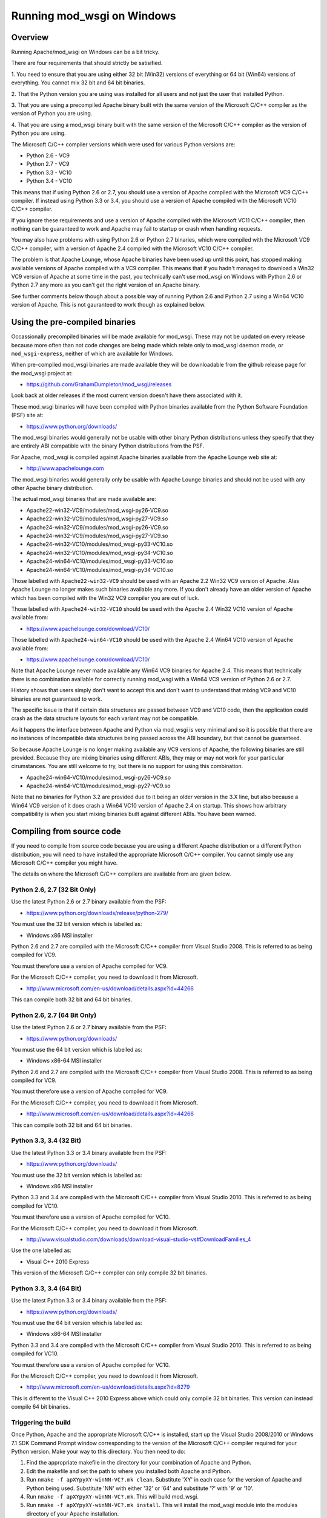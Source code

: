 ===========================
Running mod_wsgi on Windows
===========================

Overview
--------

Running Apache/mod_wsgi on Windows can be a bit tricky.

There are four requirements that should strictly be satisified.

1. You need to ensure that you are using either 32 bit (Win32) versions of
everything or 64 bit (Win64) versions of everything. You cannot mix 32 bit
and 64 bit binaries.

2. That the Python version you are using was installed for all users
and not just the user that installed Python.

3. That you are using a precompiled Apache binary built with the same
version of the Microsoft C/C++ compiler as the version of Python you are
using.

4. That you are using a mod_wsgi binary built with the same version of
the Microsoft C/C++ compiler as the version of Python you are using.

The Microsoft C/C++ compiler versions which were used for various Python
versions are:

* Python 2.6 - VC9
* Python 2.7 - VC9
* Python 3.3 - VC10
* Python 3.4 - VC10

This means that if using Python 2.6 or 2.7, you should use a version of
Apache compiled with the Microsoft VC9 C/C++ compiler. If instead using
Python 3.3 or 3.4, you should use a version of Apache compiled with the
Microsoft VC10 C/C++ compiler.

If you ignore these requirements and use a version of Apache compiled with
the Microsoft VC11 C/C++ compiler, then nothing can be guaranteed to work
and Apache may fail to startup or crash when handling requests.

You may also have problems with using Python 2.6 or Python 2.7 binaries,
which were compiled with the Microsoft VC9 C/C++ compiler, with a version
of Apache 2.4 compiled with the Microsoft VC10 C/C++ compiler.

The problem is that Apache Lounge, whose Apache binaries have been used
up until this point, has stopped making available versions of Apache
compiled with a VC9 compiler. This means that if you hadn't managed to
download a Win32 VC9 version of Apache at some time in the past, you
technically can't use mod_wsgi on Windows with Python 2.6 or Python 2.7
any more as you can't get the right version of an Apache binary.

See further comments below though about a possible way of running Python
2.6 and Python 2.7 using a Win64 VC10 version of Apache. This is not
gauranteed to work though as explained below.

Using the pre-compiled binaries
-------------------------------

Occassionally precompiled binaries will be made available for mod_wsgi.
These may not be updated on every release because more often than not code
changes are being made which relate only to mod_wsgi daemon mode, or
``mod_wsgi-express``, neither of which are available for Windows.

When pre-compiled mod_wsgi binaries are made available they will be
downloadable from the github release page for the mod_wsgi project at:

* https://github.com/GrahamDumpleton/mod_wsgi/releases

Look back at older releases if the most current version doesn't have them
associated with it.

These mod_wsgi binaries will have been compiled with Python binaries
available from the Python Software Foundation (PSF) site at:

* https://www.python.org/downloads/

The mod_wsgi binaries would generally not be usable with other binary
Python distributions unless they specify that they are entirely ABI
compatible with the binary Python distributions from the PSF.

For Apache, mod_wsgi is compiled against Apache binaries available from the
Apache Lounge web site at:

* http://www.apachelounge.com

The mod_wsgi binaries would generally only be usable with Apache Lounge
binaries and should not be used with any other Apache binary distribution.

The actual mod_wsgi binaries that are made available are:

* Apache22-win32-VC9/modules/mod_wsgi-py26-VC9.so
* Apache22-win32-VC9/modules/mod_wsgi-py27-VC9.so

* Apache24-win32-VC9/modules/mod_wsgi-py26-VC9.so
* Apache24-win32-VC9/modules/mod_wsgi-py27-VC9.so

* Apache24-win32-VC10/modules/mod_wsgi-py33-VC10.so
* Apache24-win32-VC10/modules/mod_wsgi-py34-VC10.so

* Apache24-win64-VC10/modules/mod_wsgi-py33-VC10.so
* Apache24-win64-VC10/modules/mod_wsgi-py34-VC10.so

Those labelled with ``Apache22-win32-VC9`` should be used with an Apache
2.2 Win32 VC9 version of Apache. Alas Apache Lounge no longer makes such
binaries available any more. If you don't already have an older version of
Apache which has been compiled with the Win32 VC9 compiler you are out
of luck.

Those labelled with ``Apache24-win32-VC10`` should be used with the Apache
2.4 Win32 VC10 version of Apache available from:

* https://www.apachelounge.com/download/VC10/

Those labelled with ``Apache24-win64-VC10`` should be used with the Apache
2.4 Win64 VC10 version of Apache available from:

* https://www.apachelounge.com/download/VC10/

Note that Apache Lounge never made available any Win64 VC9 binaries for
Apache 2.4. This means that technically there is no combination
available for correctly running mod_wsgi with a Win64 VC9 version of
Python 2.6 or 2.7.

History shows that users simply don't want to accept this and don't want to
understand that mixing VC9 and VC10 binaries are not guaranteed to work.

The specific issue is that if certain data structures are passed between
VC9 and VC10 code, then the application could crash as the data structure
layouts for each variant may not be compatible.

As it happens the interface between Apache and Python via mod_wsgi is very
minimal and so it is possible that there are no instances of incompatible
data structures being passed across the ABI boundary, but that cannot be
guaranteed.

So because Apache Lounge is no longer making available any VC9 versions of
Apache, the following binaries are still provided. Because they are mixing
binaries using different ABIs, they may or may not work for your particular
cirumstances. You are still welcome to try, but there is no support for
using this combination.

* Apache24-win64-VC10/modules/mod_wsgi-py26-VC9.so
* Apache24-win64-VC10/modules/mod_wsgi-py27-VC9.so

Note that no binaries for Python 3.2 are provided due to it being an older
version in the 3.X line, but also because a Win64 VC9 version of it does
crash a Win64 VC10 version of Apache 2.4 on startup. This shows how
arbitrary compatibility is when you start mixing binaries built against
different ABIs. You have been warned.

Compiling from source code
--------------------------

If you need to compile from source code because you are using a different
Apache distribution or a different Python distribution, you will need to
have installed the appropriate Microsoft C/C++ compiler. You cannot simply
use any Microsoft C/C++ compiler you might have.

The details on where the Microsoft C/C++ compilers are available from are
given below.

Python 2.6, 2.7 (32 Bit Only)
+++++++++++++++++++++++++++++

Use the latest Python 2.6 or 2.7 binary available from the PSF:

* https://www.python.org/downloads/release/python-279/

You must use the 32 bit version which is labelled as:

* Windows x86 MSI installer

Python 2.6 and 2.7 are compiled with the Microsoft C/C++ compiler from
Visual Studio 2008. This is referred to as being compiled for VC9.

You must therefore use a version of Apache compiled for VC9.

For the Microsoft C/C++ compiler, you need to download it from Microsoft.

* http://www.microsoft.com/en-us/download/details.aspx?id=44266

This can compile both 32 bit and 64 bit binaries.

Python 2.6, 2.7 (64 Bit Only)
+++++++++++++++++++++++++++++

Use the latest Python 2.6 or 2.7 binary available from the PSF:

* https://www.python.org/downloads/

You must use the 64 bit version which is labelled as:

* Windows x86-64 MSI installer

Python 2.6 and 2.7 are compiled with the Microsoft C/C++ compiler from
Visual Studio 2008. This is referred to as being compiled for VC9.

You must therefore use a version of Apache compiled for VC9.

For the Microsoft C/C++ compiler, you need to download it from Microsoft.

* http://www.microsoft.com/en-us/download/details.aspx?id=44266

This can compile both 32 bit and 64 bit binaries.

Python 3.3, 3.4 (32 Bit)
++++++++++++++++++++++++

Use the latest Python 3.3 or 3.4 binary available from the PSF:

* https://www.python.org/downloads/

You must use the 32 bit version which is labelled as:

* Windows x86 MSI installer

Python 3.3 and 3.4 are compiled with the Microsoft C/C++ compiler from
Visual Studio 2010. This is referred to as being compiled for VC10.

You must therefore use a version of Apache compiled for VC10.

For the Microsoft C/C++ compiler, you need to download it from Microsoft.

* http://www.visualstudio.com/downloads/download-visual-studio-vs#DownloadFamilies_4

Use the one labelled as:

* Visual C++ 2010 Express

This version of the Microsoft C/C++ compiler can only compile 32 bit binaries.

Python 3.3, 3.4 (64 Bit)
++++++++++++++++++++++++

Use the latest Python 3.3 or 3.4 binary available from the PSF:

* https://www.python.org/downloads/

You must use the 64 bit version which is labelled as:

* Windows x86-64 MSI installer

Python 3.3 and 3.4 are compiled with the Microsoft C/C++ compiler from
Visual Studio 2010. This is referred to as being compiled for VC10.

You must therefore use a version of Apache compiled for VC10.

For the Microsoft C/C++ compiler, you need to download it from Microsoft.

* http://www.microsoft.com/en-us/download/details.aspx?id=8279

This is different to the Visual C++ 2010 Express above which could only
compile 32 bit binaries. This version can instead compile 64 bit binaries.

Triggering the build
+++++++++++++++++++++

Once Python, Apache and the appropriate Microsoft C/C++ is installed, start
up the Visual Studio 2008/2010 or Windows 7.1 SDK Command Prompt window
corresponding to the version of the Microsoft C/C++ compiler required for
your Python version. Make your way to this directory. You then need to do:

1. Find the appropriate makefile in the directory for your combination
   of Apache and Python.
2. Edit the makefile and set the path to where you installed both Apache
   and Python.
3. Run ``nmake -f apXYpyXY-winNN-VC?.mk clean``. Substitute 'XY' in each
   case for the version of Apache and Python being used. Substitute 'NN'
   with either '32' or '64' and substitute '?' with '9' or '10'.
4. Run ``nmake -f apXYpyXY-winNN-VC?.mk``. This will build mod_wsgi.
5. Run ``nmake -f apXYpyXY-winNN-VC?.mk install``. This will install the
   mod_wsgi module into the modules directory of your Apache installation.
6. Add the ``LoadModule`` line to the Apache configuration which was
   displayed when the ``install`` target was run.
7. Edit the Apache configuration as covered in mod_wsgi documentation or
   otherwise to have mod_wsgi host your WSGI application.

Other build scripts do exist in this directory but they are to allow bulk
compilation of all combinations in one go and wouldn't generally be of
interest. They require all possible Apache and Python versions to be
available as well as all required Microsoft C/C++ compiler. You should
therefore stick to just the makefile you need.
